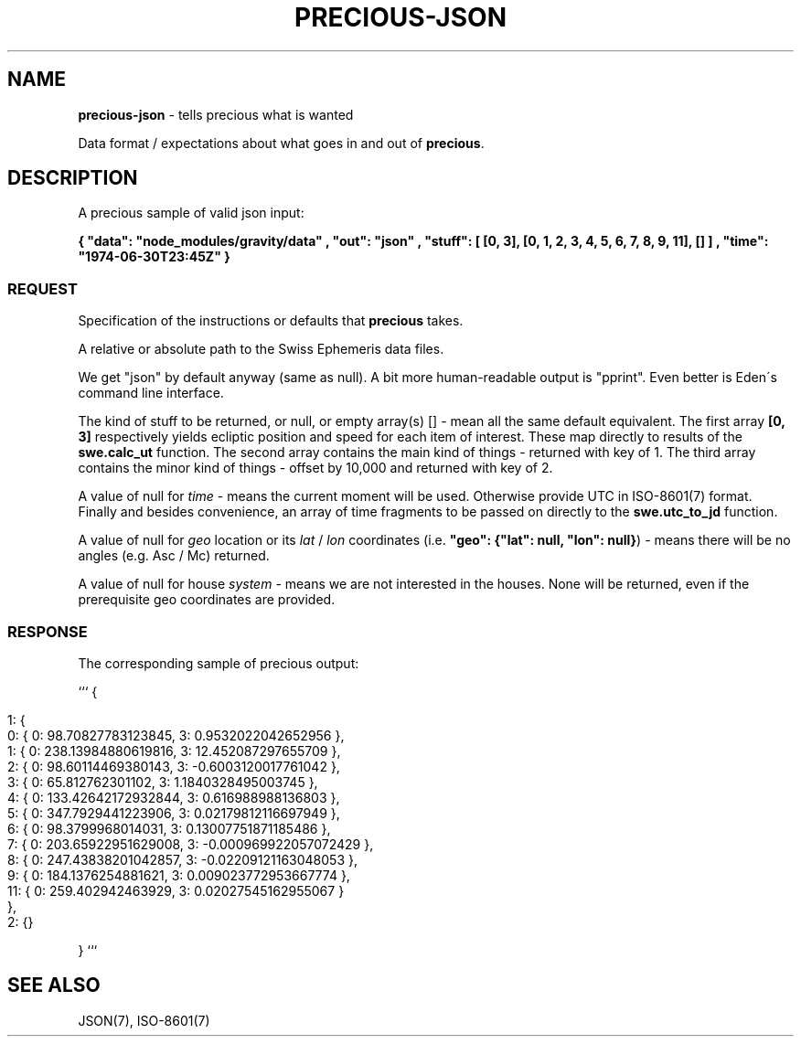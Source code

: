 .\" generated with Ronn/v0.7.3
.\" http://github.com/rtomayko/ronn/tree/0.7.3
.
.TH "PRECIOUS\-JSON" "7" "May 2011" "" ""
.
.SH "NAME"
\fBprecious\-json\fR \- tells precious what is wanted
.
.P
Data format / expectations about what goes in and out of \fBprecious\fR\.
.
.SH "DESCRIPTION"
A precious sample of valid json input:
.
.P
\fB{ "data": "node_modules/gravity/data" , "out": "json" , "stuff": [ [0, 3], [0, 1, 2, 3, 4, 5, 6, 7, 8, 9, 11], [] ] , "time": "1974\-06\-30T23:45Z" }\fR
.
.SS "REQUEST"
Specification of the instructions or defaults that \fBprecious\fR takes\.
.
.P
A relative or absolute path to the Swiss Ephemeris data files\.
.
.P
We get "json" by default anyway (same as null)\. A bit more human\-readable output is "pprint"\. Even better is Eden\'s command line interface\.
.
.P
The kind of stuff to be returned, or null, or empty array(s) [] \- mean all the same default equivalent\. The first array \fB[0, 3]\fR respectively yields ecliptic position and speed for each item of interest\. These map directly to results of the \fBswe\.calc_ut\fR function\. The second array contains the main kind of things \- returned with key of 1\. The third array contains the minor kind of things \- offset by 10,000 and returned with key of 2\.
.
.P
A value of null for \fItime\fR \- means the current moment will be used\. Otherwise provide UTC in ISO\-8601(7) format\. Finally and besides convenience, an array of time fragments to be passed on directly to the \fBswe\.utc_to_jd\fR function\.
.
.P
A value of null for \fIgeo\fR location or its \fIlat\fR / \fIlon\fR coordinates (i\.e\. \fB"geo": {"lat": null, "lon": null}\fR) \- means there will be no angles (e\.g\. Asc / Mc) returned\.
.
.P
A value of null for house \fIsystem\fR \- means we are not interested in the houses\. None will be returned, even if the prerequisite geo coordinates are provided\.
.
.SS "RESPONSE"
The corresponding sample of precious output:
.
.P
``` {
.
.IP "" 4
.
.nf

  1: {
      0: { 0: 98\.70827783123845, 3: 0\.9532022042652956 },
      1: { 0: 238\.13984880619816, 3: 12\.452087297655709 },
      2: { 0: 98\.60114469380143, 3: \-0\.6003120017761042 },
      3: { 0: 65\.812762301102, 3: 1\.1840328495003745 },
      4: { 0: 133\.42642172932844, 3: 0\.616988988136803 },
      5: { 0: 347\.7929441223906, 3: 0\.02179812116697949 },
      6: { 0: 98\.3799968014031, 3: 0\.13007751871185486 },
      7: { 0: 203\.65922951629008, 3: \-0\.000969922057072429 },
      8: { 0: 247\.43838201042857, 3: \-0\.02209121163048053 },
      9: { 0: 184\.1376254881621, 3: 0\.009023772953667774 },
      11: { 0: 259\.402942463929, 3: 0\.02027545162955067 }
  },
  2: {}
.
.fi
.
.IP "" 0
.
.P
} ```
.
.SH "SEE ALSO"
JSON(7), ISO\-8601(7)
